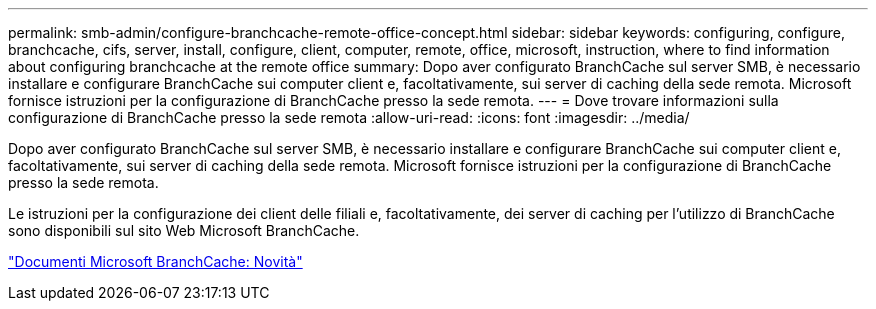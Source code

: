 ---
permalink: smb-admin/configure-branchcache-remote-office-concept.html 
sidebar: sidebar 
keywords: configuring, configure, branchcache, cifs, server, install, configure, client, computer, remote, office, microsoft, instruction, where to find information about configuring branchcache at the remote office 
summary: Dopo aver configurato BranchCache sul server SMB, è necessario installare e configurare BranchCache sui computer client e, facoltativamente, sui server di caching della sede remota. Microsoft fornisce istruzioni per la configurazione di BranchCache presso la sede remota. 
---
= Dove trovare informazioni sulla configurazione di BranchCache presso la sede remota
:allow-uri-read: 
:icons: font
:imagesdir: ../media/


[role="lead"]
Dopo aver configurato BranchCache sul server SMB, è necessario installare e configurare BranchCache sui computer client e, facoltativamente, sui server di caching della sede remota. Microsoft fornisce istruzioni per la configurazione di BranchCache presso la sede remota.

Le istruzioni per la configurazione dei client delle filiali e, facoltativamente, dei server di caching per l'utilizzo di BranchCache sono disponibili sul sito Web Microsoft BranchCache.

http://technet.microsoft.com/EN-US/NETWORK/DD425028["Documenti Microsoft BranchCache: Novità"^]
